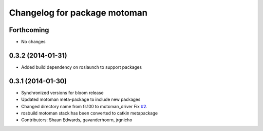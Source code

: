 ^^^^^^^^^^^^^^^^^^^^^^^^^^^^^
Changelog for package motoman
^^^^^^^^^^^^^^^^^^^^^^^^^^^^^

Forthcoming
-----------
* No changes

0.3.2 (2014-01-31)
------------------
* Added build dependency on roslaunch to support packages

0.3.1 (2014-01-30)
------------------
* Synchronized versions for bloom release
* Updated motoman meta-package to include new packages
* Changed directory name from fs100 to motoman_driver
  Fix `#2 <https://github.com/shaun-edwards/motoman/issues/2>`_.
* rosbuild motoman stack has been converted to catkin metapackage
* Contributors: Shaun Edwards, gavanderhoorn, jrgnicho
